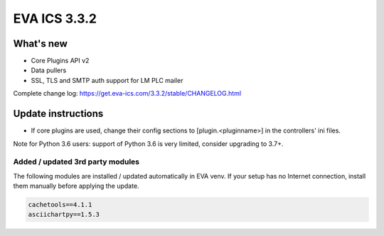 EVA ICS 3.3.2
*************

What's new
==========

* Core Plugins API v2
* Data pullers
* SSL, TLS and SMTP auth support for LM PLC mailer

Complete change log: https://get.eva-ics.com/3.3.2/stable/CHANGELOG.html

Update instructions
===================

* If core plugins are used, change their config sections to
  [plugin.<pluginname>] in the controllers' ini files.

Note for Python 3.6 users: support of Python 3.6 is very limited, consider
upgrading to 3.7+.

Added / updated 3rd party modules
---------------------------------

The following modules are installed / updated automatically in EVA venv. If
your setup has no Internet connection, install them manually before applying
the update.

.. code-block::

    cachetools==4.1.1
    asciichartpy==1.5.3
